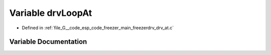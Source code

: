 .. _exhale_variable_drv__at_8c_1aa6bb4d0883b52669e0df84e426043549:

Variable drvLoopAt
==================

- Defined in :ref:`file_G__code_esp_code_freezer_main_freezerdrv_drv_at.c`


Variable Documentation
----------------------


.. doxygenvariable:: drvLoopAt

